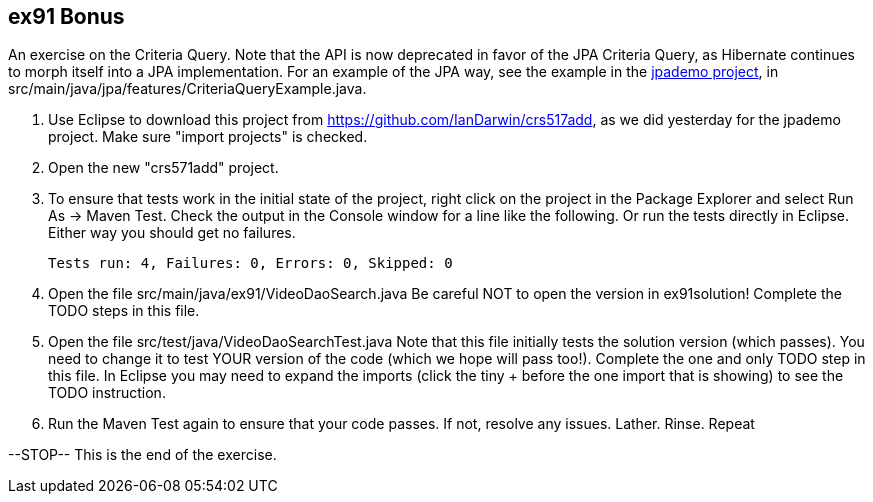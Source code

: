 == ex91 Bonus

An exercise on the Criteria Query. Note that the API is now deprecated
in favor of the JPA Criteria Query, as Hibernate
continues to morph itself into a JPA implementation.
For an example of the JPA way, see the example in the https://github.com/IanDarwin/jpademo[jpademo project],
in src/main/java/jpa/features/CriteriaQueryExample.java.

. Use Eclipse to download this project from https://github.com/IanDarwin/crs517add,
as we did yesterday for the jpademo project. Make sure "import projects" is checked.

. Open the new "crs571add" project.

. To ensure that tests work in the initial state of the project, right click on the project
in the Package Explorer and select Run As -> Maven Test.
Check the output in the Console window for a line like the following.
Or run the tests directly in Eclipse. Either way you should get no failures.

	Tests run: 4, Failures: 0, Errors: 0, Skipped: 0

.	Open the file src/main/java/ex91/VideoDaoSearch.java
Be careful NOT to open the version in ex91solution!
Complete the TODO steps in this file.

.	Open the file src/test/java/VideoDaoSearchTest.java
Note that this file initially tests the solution version (which passes).
You need to change it to test YOUR version of the code (which we hope will pass too!).
Complete the one and only TODO step in this file. In Eclipse you may need
to expand the imports (click the tiny + before the one
import that is showing) to see the TODO instruction.

.	Run the Maven Test again to ensure that your code passes. If not, resolve any issues.
Lather. Rinse. Repeat

--STOP-- This is the end of the exercise.
